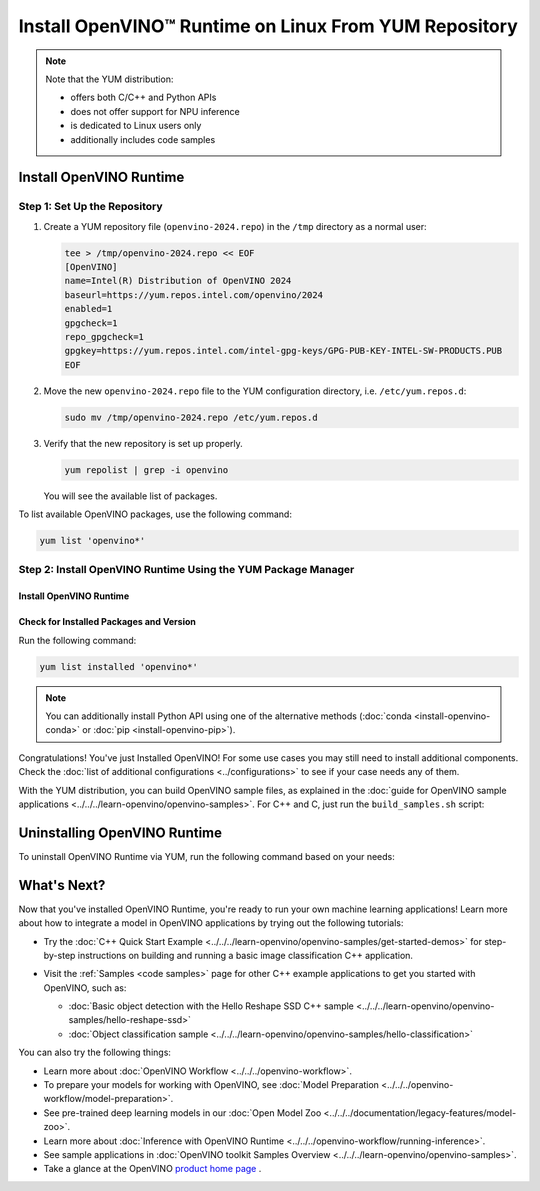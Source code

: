 .. {#openvino_docs_install_guides_installing_openvino_yum}

Install OpenVINO™ Runtime on Linux From YUM Repository
========================================================


.. meta::
   :description: Learn how to install OpenVINO™ Runtime on Linux operating
                 system, using the YUM repository.

.. note::

   Note that the YUM distribution:

   * offers both C/C++ and Python APIs
   * does not offer support for NPU inference
   * is dedicated to Linux users only
   * additionally includes code samples

.. tab-set::

   .. tab-item:: System Requirements
      :sync: system-requirements

      | Full requirement listing is available in:
      | :doc:`System Requirements Page <../../../about-openvino/release-notes-openvino/system-requirements>`

      .. note::

         OpenVINO RPM packages are compatible with and can be run on the following operating systems:

         - RHEL 8.2 and higher
         - Amazon Linux 2022 and 2023
         - Rocky Linux 8.7, 8.8 and 9.2
         - Alma Linux 8.7, 8.8 and 9.2
         - Oracle Linux 8.7, 8.8 and 9.2
         - Fedora 29 and higher up to 40
         - OpenEuler 20.03 and 22.03
         - Anolis OS 8.6 and 8.8
         - CentOS Stream 8 and 9

   .. tab-item:: Processor Notes
      :sync: processor-notes

      | To see if your processor includes the integrated graphics technology and supports iGPU inference, refer to:
      | `Product Specifications <https://ark.intel.com/>`__

   .. tab-item:: Software
      :sync: software

      * `CMake 3.13 or higher, 64-bit <https://cmake.org/download/>`_
      * GCC 8.2.0
      * `Python 3.8 - 3.11, 64-bit <https://www.python.org/downloads/>`_


Install OpenVINO Runtime
########################

Step 1: Set Up the Repository
+++++++++++++++++++++++++++++


1. Create a YUM repository file (``openvino-2024.repo``) in the ``/tmp`` directory as a normal user:

   .. code-block:: sh

      tee > /tmp/openvino-2024.repo << EOF
      [OpenVINO]
      name=Intel(R) Distribution of OpenVINO 2024
      baseurl=https://yum.repos.intel.com/openvino/2024
      enabled=1
      gpgcheck=1
      repo_gpgcheck=1
      gpgkey=https://yum.repos.intel.com/intel-gpg-keys/GPG-PUB-KEY-INTEL-SW-PRODUCTS.PUB
      EOF

2. Move the new ``openvino-2024.repo`` file to the YUM configuration directory, i.e. ``/etc/yum.repos.d``:

   .. code-block:: sh

      sudo mv /tmp/openvino-2024.repo /etc/yum.repos.d

3. Verify that the new repository is set up properly.

   .. code-block:: sh

      yum repolist | grep -i openvino

   You will see the available list of packages.


To list available OpenVINO packages, use the following command:

.. code-block:: sh

   yum list 'openvino*'



Step 2: Install OpenVINO Runtime Using the YUM Package Manager
++++++++++++++++++++++++++++++++++++++++++++++++++++++++++++++

Install OpenVINO Runtime
-------------------------

.. tab-set::

   .. tab-item:: The Latest Version
      :sync: latest-version

      Run the following command:

      .. code-block:: sh

         sudo yum install openvino

   .. tab-item:: A Specific Version
      :sync: specific-version

      Run the following command:

      .. code-block:: sh

         sudo yum install openvino-<VERSION>.<UPDATE>.<PATCH>

      For example:

      .. code-block:: sh


         sudo yum install openvino-2024.0.0



Check for Installed Packages and Version
-----------------------------------------


Run the following command:

.. code-block:: sh

   yum list installed 'openvino*'

.. note::

   You can additionally install Python API using one of the alternative methods (:doc:`conda <install-openvino-conda>` or :doc:`pip <install-openvino-pip>`).

Congratulations! You've just Installed OpenVINO! For some use cases you may still
need to install additional components. Check the
:doc:`list of additional configurations <../configurations>`
to see if your case needs any of them.

With the YUM distribution, you can build OpenVINO sample files, as explained in the
:doc:`guide for OpenVINO sample applications <../../../learn-openvino/openvino-samples>`.
For C++ and C, just run the ``build_samples.sh`` script:

.. tab-set::

   .. tab-item:: C++
      :sync: cpp

      .. code-block:: sh

         /usr/share/openvino/samples/cpp/build_samples.sh

   .. tab-item:: C
      :sync: c

      .. code-block:: sh

         /usr/share/openvino/samples/c/build_samples.sh



Uninstalling OpenVINO Runtime
##############################

To uninstall OpenVINO Runtime via YUM, run the following command based on your needs:

.. tab-set::

   .. tab-item:: The Latest Version
      :sync: latest-version

      .. code-block:: sh

         sudo yum autoremove openvino


   .. tab-item:: A Specific Version
      :sync: specific-version

      .. code-block:: sh

         sudo yum autoremove openvino-<VERSION>.<UPDATE>.<PATCH>

      For example:

      .. code-block:: sh

         sudo yum autoremove openvino-2024.0.0




What's Next?
#############

Now that you've installed OpenVINO Runtime, you're ready to run your own machine learning applications!
Learn more about how to integrate a model in OpenVINO applications by trying out the following tutorials:

* Try the :doc:`C++ Quick Start Example <../../../learn-openvino/openvino-samples/get-started-demos>`
  for step-by-step instructions on building and running a basic image classification C++ application.

  .. image:: https://user-images.githubusercontent.com/36741649/127170593-86976dc3-e5e4-40be-b0a6-206379cd7df5.jpg
     :width: 400

* Visit the :ref:`Samples <code samples>` page for other C++ example applications to get you started with OpenVINO, such as:

  * :doc:`Basic object detection with the Hello Reshape SSD C++ sample <../../../learn-openvino/openvino-samples/hello-reshape-ssd>`
  * :doc:`Object classification sample <../../../learn-openvino/openvino-samples/hello-classification>`

You can also try the following things:

* Learn more about :doc:`OpenVINO Workflow <../../../openvino-workflow>`.
* To prepare your models for working with OpenVINO, see :doc:`Model Preparation <../../../openvino-workflow/model-preparation>`.
* See pre-trained deep learning models in our :doc:`Open Model Zoo <../../../documentation/legacy-features/model-zoo>`.
* Learn more about :doc:`Inference with OpenVINO Runtime <../../../openvino-workflow/running-inference>`.
* See sample applications in :doc:`OpenVINO toolkit Samples Overview <../../../learn-openvino/openvino-samples>`.
* Take a glance at the OpenVINO `product home page <https://software.intel.com/en-us/openvino-toolkit>`__ .




